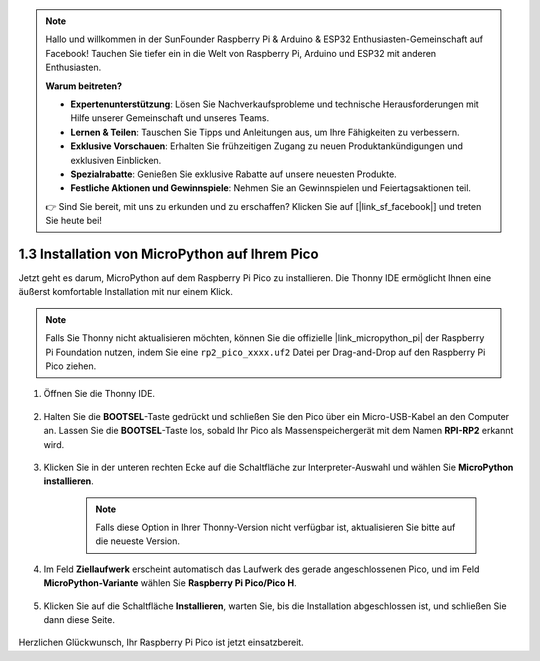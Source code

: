 .. note::

    Hallo und willkommen in der SunFounder Raspberry Pi & Arduino & ESP32 Enthusiasten-Gemeinschaft auf Facebook! Tauchen Sie tiefer ein in die Welt von Raspberry Pi, Arduino und ESP32 mit anderen Enthusiasten.

    **Warum beitreten?**

    - **Expertenunterstützung**: Lösen Sie Nachverkaufsprobleme und technische Herausforderungen mit Hilfe unserer Gemeinschaft und unseres Teams.
    - **Lernen & Teilen**: Tauschen Sie Tipps und Anleitungen aus, um Ihre Fähigkeiten zu verbessern.
    - **Exklusive Vorschauen**: Erhalten Sie frühzeitigen Zugang zu neuen Produktankündigungen und exklusiven Einblicken.
    - **Spezialrabatte**: Genießen Sie exklusive Rabatte auf unsere neuesten Produkte.
    - **Festliche Aktionen und Gewinnspiele**: Nehmen Sie an Gewinnspielen und Feiertagsaktionen teil.

    👉 Sind Sie bereit, mit uns zu erkunden und zu erschaffen? Klicken Sie auf [|link_sf_facebook|] und treten Sie heute bei!

.. _install_micropython_on_pico:

1.3 Installation von MicroPython auf Ihrem Pico
===================================================

Jetzt geht es darum, MicroPython auf dem Raspberry Pi Pico zu installieren. Die Thonny IDE ermöglicht Ihnen eine äußerst komfortable Installation mit nur einem Klick.

.. note::
    Falls Sie Thonny nicht aktualisieren möchten, können Sie die offizielle |link_micropython_pi| der Raspberry Pi Foundation nutzen, indem Sie eine ``rp2_pico_xxxx.uf2`` Datei per Drag-and-Drop auf den Raspberry Pi Pico ziehen.

#. Öffnen Sie die Thonny IDE.

    .. image:: img/set_pico1.png

#. Halten Sie die **BOOTSEL**-Taste gedrückt und schließen Sie den Pico über ein Micro-USB-Kabel an den Computer an. Lassen Sie die **BOOTSEL**-Taste los, sobald Ihr Pico als Massenspeichergerät mit dem Namen **RPI-RP2** erkannt wird.

    .. image:: img/bootsel_onboard.png

#. Klicken Sie in der unteren rechten Ecke auf die Schaltfläche zur Interpreter-Auswahl und wählen Sie **MicroPython installieren**.

    .. note::
        Falls diese Option in Ihrer Thonny-Version nicht verfügbar ist, aktualisieren Sie bitte auf die neueste Version.

    .. image:: img/set_pico2.png

#. Im Feld **Ziellaufwerk** erscheint automatisch das Laufwerk des gerade angeschlossenen Pico, und im Feld **MicroPython-Variante** wählen Sie **Raspberry Pi Pico/Pico H**.

    .. image:: img/set_pico3.png

#. Klicken Sie auf die Schaltfläche **Installieren**, warten Sie, bis die Installation abgeschlossen ist, und schließen Sie dann diese Seite.

    .. image:: img/set_pico4.png

Herzlichen Glückwunsch, Ihr Raspberry Pi Pico ist jetzt einsatzbereit.

